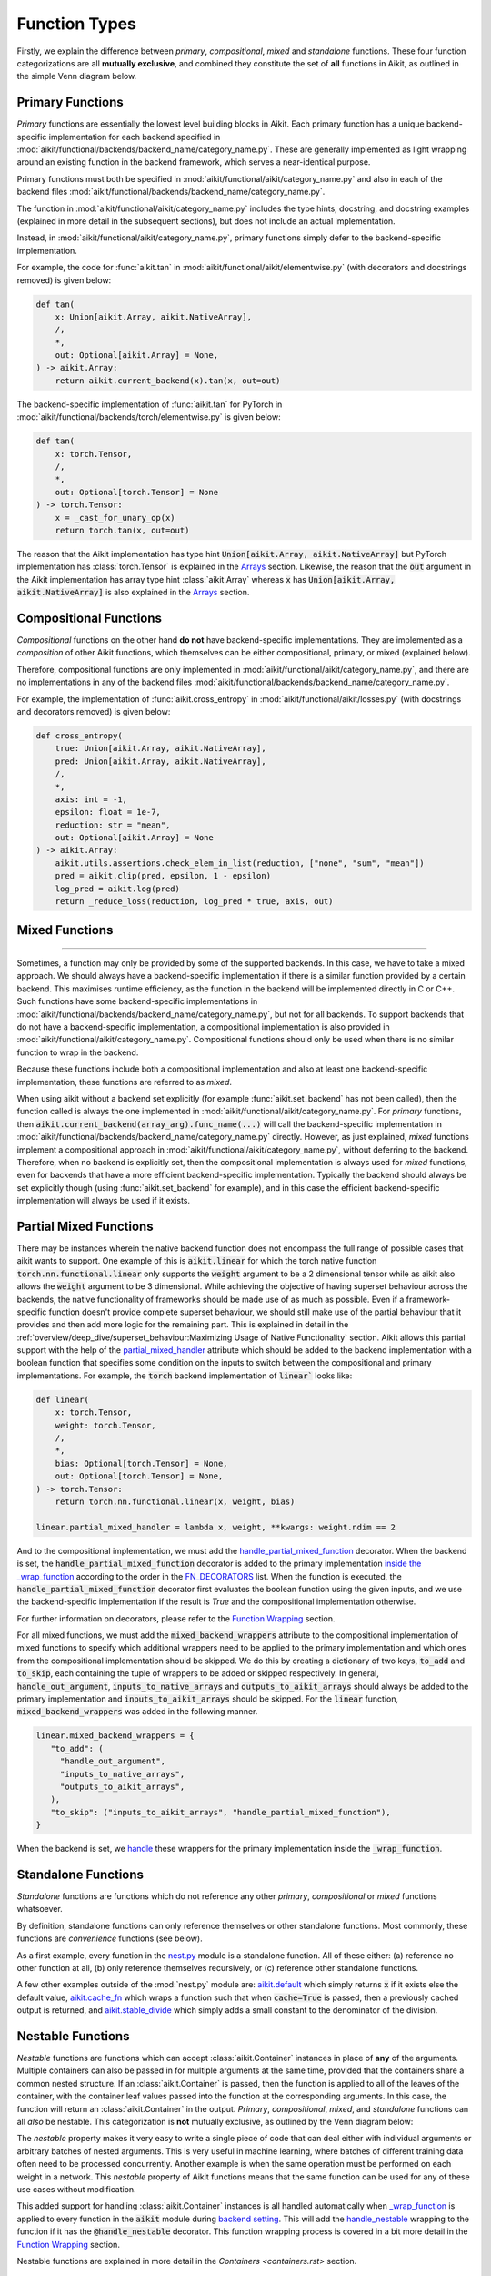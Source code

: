 Function Types
==============

.. _`_wrap_function`: https://github.com/khulnasoft/aikit/blob/1eb841cdf595e2bb269fce084bd50fb79ce01a69/aikit/func_wrapper.py#L412
.. _`backend setting`: https://github.com/khulnasoft/aikit/blob/1eb841cdf595e2bb269fce084bd50fb79ce01a69/aikit/backend_handler.py#L204
.. _`handle_nestable`: https://github.com/khulnasoft/aikit/blob/1eb841cdf595e2bb269fce084bd50fb79ce01a69/aikit/func_wrapper.py#L370
.. _`at import time`: https://github.com/khulnasoft/aikit/blob/055dcb3b863b70c666890c580a1d6cb9677de854/aikit/__init__.py#L114
.. _`add_aikit_array_instance_methods`: https://github.com/khulnasoft/aikit/blob/055dcb3b863b70c666890c580a1d6cb9677de854/aikit/array/wrapping.py#L26
.. _`add_aikit_container_instance_methods`: https://github.com/khulnasoft/aikit/blob/055dcb3b863b70c666890c580a1d6cb9677de854/aikit/container/wrapping.py#L69
.. _`from being added`: https://github.com/khulnasoft/aikit/blob/055dcb3b863b70c666890c580a1d6cb9677de854/aikit/container/wrapping.py#L78
.. _`_function_w_arrays_n_out_handled`: https://github.com/khulnasoft/aikit/blob/ee0da7d142ba690a317a4fe00a4dd43cf8634642/aikit/func_wrapper.py#L166
.. _`NON_WRAPPED_FUNCTIONS`: https://github.com/khulnasoft/aikit/blob/fdaea62380c9892e679eba37f26c14a7333013fe/aikit/func_wrapper.py#L9
.. _`aikit.set_backend`: https://github.com/khulnasoft/aikit/blob/30b7ca4f8a50a52f51884738fe7323883ce891bd/aikit/backend_handler.py#L153
.. _`aikit.get_backend`: https://github.com/khulnasoft/aikit/blob/30b7ca4f8a50a52f51884738fe7323883ce891bd/aikit/backend_handler.py#L211
.. _`aikit.nested_map`: https://github.com/khulnasoft/aikit/blob/08ebc4d6d5e200dcbb8498b213538ffd550767f3/aikit/functional/aikit/nest.py#L618
.. _`aikit.index_nest`: https://github.com/khulnasoft/aikit/blob/08ebc4d6d5e200dcbb8498b213538ffd550767f3/aikit/functional/aikit/nest.py#L15
.. _`aikit.set_default_dtype`: https://github.com/khulnasoft/aikit/blob/8482eb3fcadd0721f339a1a55c3f3b9f5c86d8ba/aikit/functional/aikit/data_type.py#L1555
.. _`aikit.set_default_device`: https://github.com/khulnasoft/aikit/blob/30b7ca4f8a50a52f51884738fe7323883ce891bd/aikit/functional/aikit/device.py#L464
.. _`submodules`: https://github.com/khulnasoft/aikit/tree/30b7ca4f8a50a52f51884738fe7323883ce891bd/aikit/functional/aikit
.. _`nest.py`: https://github.com/khulnasoft/aikit/blob/08ebc4d6d5e200dcbb8498b213538ffd550767f3/aikit/functional/aikit/nest.py
.. _`aikit.default`: https://github.com/khulnasoft/aikit/blob/f18df2e19d6a5a56463fa1a15760c555a30cb2b2/aikit/functional/aikit/general.py#L622
.. _`aikit.cache_fn`: https://github.com/khulnasoft/aikit/blob/f18df2e19d6a5a56463fa1a15760c555a30cb2b2/aikit/functional/aikit/general.py#L747
.. _`aikit.stable_divide`: https://github.com/khulnasoft/aikit/blob/f18df2e19d6a5a56463fa1a15760c555a30cb2b2/aikit/functional/aikit/general.py#L928
.. _`aikit.can_cast`: https://github.com/khulnasoft/aikit/blob/8482eb3fcadd0721f339a1a55c3f3b9f5c86d8ba/aikit/functional/aikit/data_type.py#L246
.. _`aikit.dtype`: https://github.com/khulnasoft/aikit/blob/8482eb3fcadd0721f339a1a55c3f3b9f5c86d8ba/aikit/functional/aikit/data_type.py#L1096
.. _`aikit.dev`: https://github.com/khulnasoft/aikit/blob/08ebc4d6d5e200dcbb8498b213538ffd550767f3/aikit/functional/aikit/device.py#L325
.. _`aikit.default_dtype`: https://github.com/khulnasoft/aikit/blob/8482eb3fcadd0721f339a1a55c3f3b9f5c86d8ba/aikit/functional/aikit/data_type.py#L879
.. _`aikit.get_all_arrays_on_dev`: https://github.com/khulnasoft/aikit/blob/08ebc4d6d5e200dcbb8498b213538ffd550767f3/aikit/functional/aikit/device.py#L131
.. _`inside the _wrap_function`: https://github.com/khulnasoft/aikit/blob/1a00001017ceca11baf0a7b83adcc51234d43fce/aikit/func_wrapper.py#L1115
.. _`FN_DECORATORS`: https://github.com/khulnasoft/aikit/blob/1a00001017ceca11baf0a7b83adcc51234d43fce/aikit/func_wrapper.py#L15
.. _`handle_partial_mixed_function`: https://github.com/khulnasoft/aikit/blob/1a00001017ceca11baf0a7b83adcc51234d43fce/aikit/functional/aikit/layers.py#L77
.. _`partial_mixed_handler`: https://github.com/khulnasoft/aikit/blob/1a00001017ceca11baf0a7b83adcc51234d43fce/aikit/functional/backends/torch/layers.py#L29
.. _`handle`: https://github.com/khulnasoft/aikit/blob/0ef2888cbabeaa8f61ce8aaea4f1175071f7c396/aikit/func_wrapper.py#L1027-L1030
.. _`repo`: https://github.com/khulnasoft/aikit
.. _`discord`: https://discord.gg/sXyFF8tDtm
.. _`function types thread`: https://discord.com/channels/799879767196958751/1189905318650576896

Firstly, we explain the difference between *primary*, *compositional*, *mixed* and *standalone* functions.
These four function categorizations are all **mutually exclusive**, and combined they constitute the set of **all** functions in Aikit, as outlined in the simple Venn diagram below.

.. image:: https://github.com/khulnasoft/khulnasoft.github.io/blob/main/img/externally_linked/deep_dive/function_types/four_function_types.png?raw=true
   :align: center
   :width: 50%
   :class: dark-light

Primary Functions
-----------------

*Primary* functions are essentially the lowest level building blocks in Aikit.
Each primary function has a unique backend-specific implementation for each backend specified in :mod:`aikit/functional/backends/backend_name/category_name.py`.
These are generally implemented as light wrapping around an existing function in the backend framework, which serves a near-identical purpose.

Primary functions must both be specified in :mod:`aikit/functional/aikit/category_name.py` and also in each of the backend files :mod:`aikit/functional/backends/backend_name/category_name.py`.

The function in :mod:`aikit/functional/aikit/category_name.py` includes the type hints, docstring, and docstring examples (explained in more detail in the subsequent sections), but does not include an actual implementation.

Instead, in :mod:`aikit/functional/aikit/category_name.py`, primary functions simply defer to the backend-specific implementation.

For example, the code for :func:`aikit.tan` in :mod:`aikit/functional/aikit/elementwise.py` (with decorators and docstrings removed) is given below:

.. code-block:: python

    def tan(
        x: Union[aikit.Array, aikit.NativeArray],
        /,
        *,
        out: Optional[aikit.Array] = None,
    ) -> aikit.Array:
        return aikit.current_backend(x).tan(x, out=out)

The backend-specific implementation of :func:`aikit.tan`  for PyTorch in :mod:`aikit/functional/backends/torch/elementwise.py` is given below:

.. code-block:: python

    def tan(
        x: torch.Tensor,
        /,
        *,
        out: Optional[torch.Tensor] = None
    ) -> torch.Tensor:
        x = _cast_for_unary_op(x)
        return torch.tan(x, out=out)

The reason that the Aikit implementation has type hint :code:`Union[aikit.Array, aikit.NativeArray]` but PyTorch implementation has :class:`torch.Tensor` is explained in the `Arrays <arrays.rst>`_ section.
Likewise, the reason that the :code:`out` argument in the Aikit implementation has array type hint :class:`aikit.Array` whereas :code:`x` has :code:`Union[aikit.Array, aikit.NativeArray]` is also explained in the `Arrays <arrays.rst>`_ section.

Compositional Functions
-----------------------

*Compositional* functions on the other hand **do not** have backend-specific implementations.
They are implemented as a *composition* of other Aikit functions, which themselves can be either compositional, primary, or mixed (explained below).

Therefore, compositional functions are only implemented in :mod:`aikit/functional/aikit/category_name.py`, and there are no implementations in any of the backend files :mod:`aikit/functional/backends/backend_name/category_name.py`.

For example, the implementation of :func:`aikit.cross_entropy` in :mod:`aikit/functional/aikit/losses.py` (with docstrings and decorators removed) is given below:

.. code-block:: python

    def cross_entropy(
        true: Union[aikit.Array, aikit.NativeArray],
        pred: Union[aikit.Array, aikit.NativeArray],
        /,
        *,
        axis: int = -1,
        epsilon: float = 1e-7,
        reduction: str = "mean",
        out: Optional[aikit.Array] = None
    ) -> aikit.Array:
        aikit.utils.assertions.check_elem_in_list(reduction, ["none", "sum", "mean"])
        pred = aikit.clip(pred, epsilon, 1 - epsilon)
        log_pred = aikit.log(pred)
        return _reduce_loss(reduction, log_pred * true, axis, out)


Mixed Functions
---------------
---------------

Sometimes, a function may only be provided by some of the supported backends. In this case, we have to take a mixed approach. We should always have a backend-specific implementation if there is a similar function provided by a certain backend. This maximises runtime efficiency, as the function in the backend will be implemented directly in C or C++. Such functions have some backend-specific implementations in :mod:`aikit/functional/backends/backend_name/category_name.py`, but not for all backends. To support backends that do not have a backend-specific implementation, a compositional implementation is also provided in :mod:`aikit/functional/aikit/category_name.py`. Compositional functions should only be used when there is no similar function to wrap in the backend.

Because these functions include both a compositional implementation and also at least one backend-specific implementation, these functions are referred to as *mixed*.

When using aikit without a backend set explicitly (for example :func:`aikit.set_backend` has not been called), then the function called is always the one implemented in :mod:`aikit/functional/aikit/category_name.py`.
For *primary* functions, then :code:`aikit.current_backend(array_arg).func_name(...)` will call the backend-specific implementation in :mod:`aikit/functional/backends/backend_name/category_name.py` directly.
However, as just explained, *mixed* functions implement a compositional approach in :mod:`aikit/functional/aikit/category_name.py`, without deferring to the backend.
Therefore, when no backend is explicitly set, then the compositional implementation is always used for *mixed* functions, even for backends that have a more efficient backend-specific implementation.
Typically the backend should always be set explicitly though (using :func:`aikit.set_backend` for example), and in this case the efficient backend-specific implementation will always be used if it exists.


Partial Mixed Functions
-----------------------

There may be instances wherein the native backend function does not encompass the full range of possible cases that aikit wants to support.
One example of this is :code:`aikit.linear` for which the torch native function :code:`torch.nn.functional.linear` only supports the :code:`weight` argument
to be a 2 dimensional tensor while as aikit also allows the :code:`weight` argument to be 3 dimensional. While achieving the objective of having superset
behaviour across the backends, the native functionality of frameworks should be made use of as much as possible. Even if a framework-specific function
doesn't provide complete superset behaviour, we should still make use of the partial behaviour that it provides and then add more logic for the
remaining part. This is explained in detail in the :ref:`overview/deep_dive/superset_behaviour:Maximizing Usage of Native Functionality` section. Aikit allows this partial support with the help of the `partial_mixed_handler`_
attribute which should be added to the backend implementation with a boolean function that specifies some condition on the inputs to switch between the compositional
and primary implementations. For example, the :code:`torch` backend implementation of :code:`linear`` looks like:

.. code-block:: python

   def linear(
       x: torch.Tensor,
       weight: torch.Tensor,
       /,
       *,
       bias: Optional[torch.Tensor] = None,
       out: Optional[torch.Tensor] = None,
   ) -> torch.Tensor:
       return torch.nn.functional.linear(x, weight, bias)

   linear.partial_mixed_handler = lambda x, weight, **kwargs: weight.ndim == 2

And to the compositional implementation, we must add the `handle_partial_mixed_function`_ decorator. When the backend is set, the :code:`handle_partial_mixed_function`
decorator is added to the primary implementation `inside the _wrap_function`_  according to the order in the `FN_DECORATORS`_ list. When the function is executed,
the :code:`handle_partial_mixed_function` decorator first evaluates the boolean function using the given inputs, and we use the backend-specific implementation if the result
is `True` and the compositional implementation otherwise.


For further information on decorators, please refer to the `Function Wrapping <function_wrapping.rst>`_ section.

For all mixed functions, we must add the :code:`mixed_backend_wrappers` attribute to the compositional implementation of mixed functions to specify which additional wrappers need to be applied to the primary implementation and which ones from the compositional implementation should be skipped.
We do this by creating a dictionary of two keys, :code:`to_add` and :code:`to_skip`, each containing the tuple of wrappers to be added or skipped respectively. In general, :code:`handle_out_argument`, :code:`inputs_to_native_arrays` and :code:`outputs_to_aikit_arrays`
should always be added to the primary implementation and :code:`inputs_to_aikit_arrays` should be skipped. For the :code:`linear` function, :code:`mixed_backend_wrappers` was added in the following manner.


.. code-block:: python

   linear.mixed_backend_wrappers = {
      "to_add": (
        "handle_out_argument",
        "inputs_to_native_arrays",
        "outputs_to_aikit_arrays",
      ),
      "to_skip": ("inputs_to_aikit_arrays", "handle_partial_mixed_function"),
   }

When the backend is set, we `handle`_ these wrappers for the primary implementation inside the :code:`_wrap_function`.


Standalone Functions
---------------------

*Standalone* functions are functions which do not reference any other *primary*, *compositional* or *mixed* functions whatsoever.

By definition, standalone functions can only reference themselves or other standalone functions.
Most commonly, these functions are *convenience* functions (see below).

As a first example, every function in the `nest.py`_ module is a standalone function.
All of these either: (a) reference no other function at all, (b) only reference themselves recursively, or (c) reference other standalone functions.

A few other examples outside of the :mod:`nest.py` module are: `aikit.default`_ which simply returns :code:`x` if it exists else the default value, `aikit.cache_fn`_ which wraps a function such that when :code:`cache=True` is passed, then a previously cached output is returned, and `aikit.stable_divide`_ which simply adds a small constant to the denominator of the division.

Nestable Functions
------------------

*Nestable* functions are functions which can accept :class:`aikit.Container` instances in place of **any** of the arguments.
Multiple containers can also be passed in for multiple arguments at the same time, provided that the containers share a common nested structure.
If an :class:`aikit.Container` is passed, then the function is applied to all of the leaves of the container, with the container leaf values passed into the function at the corresponding arguments.
In this case, the function will return an :class:`aikit.Container` in the output.
*Primary*, *compositional*, *mixed*, and *standalone* functions can all *also* be nestable.
This categorization is **not** mutually exclusive, as outlined by the Venn diagram below:

.. image:: https://github.com/khulnasoft/khulnasoft.github.io/blob/main/img/externally_linked/deep_dive/function_types/nestable.png?raw=true
   :align: center
   :width: 50%
   :class: dark-light

The *nestable* property makes it very easy to write a single piece of code that can deal either with individual arguments or arbitrary batches of nested arguments.
This is very useful in machine learning, where batches of different training data often need to be processed concurrently.
Another example is when the same operation must be performed on each weight in a network.
This *nestable* property of Aikit functions means that the same function can be used for any of these use cases without modification.

This added support for handling :class:`aikit.Container` instances is all handled automatically when `_wrap_function`_ is applied to every function in the :code:`aikit` module during `backend setting`_.
This will add the `handle_nestable`_ wrapping to the function if it has the :code:`@handle_nestable` decorator.
This function wrapping process is covered in a bit more detail in the `Function Wrapping <function_wrapping.rst>`_ section.

Nestable functions are explained in more detail in the `Containers <containers.rst>` section.

Convenience Functions
---------------------

A final group of functions are the *convenience* functions (briefly mentioned above).
Convenience functions do not form part of the computation graph directly, and they do not directly modify arrays.
However, they can be used to organize and improve the code for other functions which do modify the arrays.
Convenience functions can be *primary*, *compositional*, *mixed*, or *standalone* functions.
Many are also *nestable*.
This is another categorization which is **not** mutually exclusive, as outlined by the Venn diagram below:

.. image:: https://github.com/khulnasoft/khulnasoft.github.io/blob/main/img/externally_linked/deep_dive/function_types/convenience.png?raw=true
   :align: center
   :width: 50%
   :class: dark-light

Primary convenience functions include: `aikit.can_cast`_ which determines if one data type can be cast to another data type according to type-promotion rules, `aikit.dtype`_ which gets the data type for the input array, and `aikit.dev`_ which gets the device for the input array.

Compositional convenience functions include: `aikit.set_default_dtype`_ which sets the global default data dtype, `aikit.default_dtype`_ which returns the correct data type to use, considering both the inputs and the globally set default data type, and `aikit.get_all_arrays_on_dev`_ which gets all arrays which are currently on the specified device.

Standalone convenience functions include: `aikit.get_backend`_ which returns a local Aikit module with the associated backend framework.
`aikit.nested_map`_ which enables an arbitrary function to be mapped across the leaves of an arbitrary nest, and `aikit.index_nest`_ which enables an arbitrary nest to be recursively indexed.

There are many other examples.
The convenience functions are not grouped by file or folder.
Feel free to have a look through all of the `submodules`_, you should be able to spot quite a few!

**Round Up**

This should have hopefully given you a good feel for the different function types.

If you have any questions, please feel free to reach out on `discord`_ in the `function types thread`_!

**Video**

.. raw:: html

    <iframe width="420" height="315" allow="fullscreen;"
    src="https://www.youtube.com/embed/mWYhQRu1Vuk" class="video">
    </iframe>
